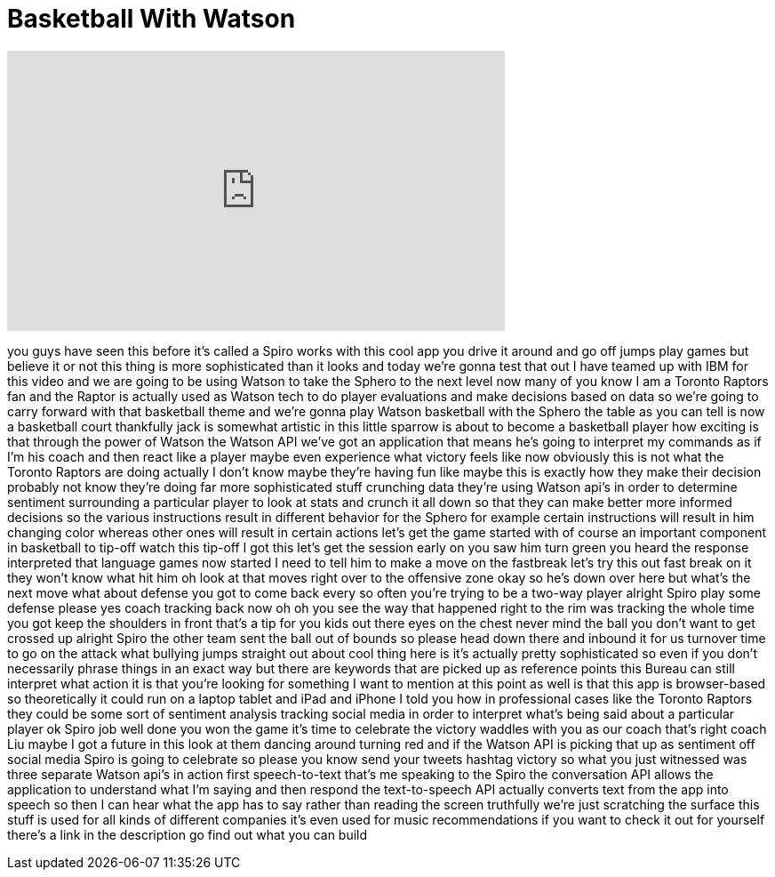 = Basketball With Watson
:published_at: 2016-10-01
:hp-alt-title: Basketball With Watson
:hp-image: https://i.ytimg.com/vi/TP016QzYIb0/maxresdefault.jpg


++++
<iframe width="560" height="315" src="https://www.youtube.com/embed/TP016QzYIb0?rel=0" frameborder="0" allow="autoplay; encrypted-media" allowfullscreen></iframe>
++++

you guys have seen this before it's
called a Spiro works with this cool app
you drive it around and go off jumps
play games but believe it or not this
thing is more sophisticated than it
looks and today we're gonna test that
out I have teamed up with IBM for this
video and we are going to be using
Watson to take the Sphero to the next
level now many of you know I am a
Toronto Raptors fan and the Raptor is
actually used as Watson tech to do
player evaluations and make decisions
based on data so we're going to carry
forward with that basketball theme and
we're gonna play Watson basketball with
the Sphero the table as you can tell is
now a basketball court thankfully jack
is somewhat artistic in this little
sparrow is about to become a basketball
player how exciting is that through the
power of Watson the Watson API we've got
an application that means he's going to
interpret my commands as if I'm his
coach and then react like a player maybe
even experience what victory feels like
now obviously this is not what the
Toronto Raptors are doing actually I
don't know maybe they're having fun like
maybe this is exactly how they make
their decision probably not know they're
doing far more sophisticated stuff
crunching data they're using Watson
api's in order to determine sentiment
surrounding a particular player to look
at stats and crunch it all down so that
they can make better more informed
decisions so the various instructions
result in different behavior for the
Sphero for example certain instructions
will result in him changing color
whereas other ones will result in
certain actions let's get the game
started with of course an important
component in basketball to tip-off watch
this tip-off I got this let's get the
session early on you saw him turn green
you heard the response interpreted that
language games now started I need to
tell him to make a move on the fastbreak
let's try this out
fast break on it they won't know what
hit him
oh look at that moves right over to the
offensive zone okay so he's down over
here but what's the next move what about
defense you got to come back every so
often you're trying to be a two-way
player alright Spiro play some defense
please yes coach tracking back now oh oh
you see the way that happened right to
the rim was tracking the whole time you
got keep the shoulders in front that's a
tip for you kids out there eyes on the
chest
never mind the ball you don't want to
get crossed up alright Spiro the other
team sent the ball out of bounds so
please head down there and inbound it
for us turnover time to go on the attack
what bullying jumps straight out about
cool thing here is it's actually pretty
sophisticated so even if you don't
necessarily phrase things in an exact
way but there are keywords that are
picked up as reference points this
Bureau can still interpret what action
it is that you're looking for something
I want to mention at this point as well
is that this app is browser-based so
theoretically it could run on a laptop
tablet and iPad and iPhone I told you
how in professional cases like the
Toronto Raptors they could be some sort
of sentiment analysis tracking social
media in order to interpret what's being
said about a particular player ok Spiro
job well done you won the game it's time
to celebrate the victory waddles with
you as our coach
that's right coach Liu maybe I got a
future in this look at them dancing
around turning red and if the Watson API
is picking that up as sentiment off
social media Spiro is going to celebrate
so please you know send your tweets
hashtag victory so what you just
witnessed was three separate Watson
api's in action first speech-to-text
that's me speaking to the Spiro the
conversation API allows the application
to understand what I'm saying and then
respond the text-to-speech API actually
converts text from the app into speech
so then I can hear what the app has to
say rather than reading the screen
truthfully we're just scratching the
surface this stuff is used for all kinds
of different companies it's even used
for music recommendations if you want to
check it out for yourself there's a link
in the description go find out what you
can build